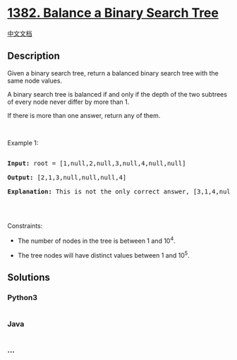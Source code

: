 * [[https://leetcode.com/problems/balance-a-binary-search-tree][1382.
Balance a Binary Search Tree]]
  :PROPERTIES:
  :CUSTOM_ID: balance-a-binary-search-tree
  :END:
[[./solution/1300-1399/1382.Balance a Binary Search Tree/README.org][中文文档]]

** Description
   :PROPERTIES:
   :CUSTOM_ID: description
   :END:

#+begin_html
  <p>
#+end_html

Given a binary search tree, return a balanced binary search tree with
the same node values.

#+begin_html
  </p>
#+end_html

#+begin_html
  <p>
#+end_html

A binary search tree is balanced if and only if the depth of the two
subtrees of every node never differ by more than 1.

#+begin_html
  </p>
#+end_html

#+begin_html
  <p>
#+end_html

If there is more than one answer, return any of them.

#+begin_html
  </p>
#+end_html

#+begin_html
  <p>
#+end_html

 

#+begin_html
  </p>
#+end_html

#+begin_html
  <p>
#+end_html

Example 1:

#+begin_html
  </p>
#+end_html

#+begin_html
  <p>
#+end_html

#+begin_html
  </p>
#+end_html

#+begin_html
  <pre>

  <strong>Input:</strong> root = [1,null,2,null,3,null,4,null,null]

  <strong>Output:</strong> [2,1,3,null,null,null,4]

  <b>Explanation:</b> This is not the only correct answer, [3,1,4,null,2,null,null] is also correct.

  </pre>
#+end_html

#+begin_html
  <p>
#+end_html

 

#+begin_html
  </p>
#+end_html

#+begin_html
  <p>
#+end_html

Constraints:

#+begin_html
  </p>
#+end_html

#+begin_html
  <ul>
#+end_html

#+begin_html
  <li>
#+end_html

The number of nodes in the tree is between 1 and 10^4.

#+begin_html
  </li>
#+end_html

#+begin_html
  <li>
#+end_html

The tree nodes will have distinct values between 1 and 10^5.

#+begin_html
  </li>
#+end_html

#+begin_html
  </ul>
#+end_html

** Solutions
   :PROPERTIES:
   :CUSTOM_ID: solutions
   :END:

#+begin_html
  <!-- tabs:start -->
#+end_html

*** *Python3*
    :PROPERTIES:
    :CUSTOM_ID: python3
    :END:
#+begin_src python
#+end_src

*** *Java*
    :PROPERTIES:
    :CUSTOM_ID: java
    :END:
#+begin_src java
#+end_src

*** *...*
    :PROPERTIES:
    :CUSTOM_ID: section
    :END:
#+begin_example
#+end_example

#+begin_html
  <!-- tabs:end -->
#+end_html
